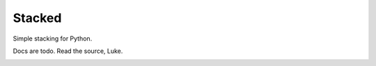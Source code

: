 Stacked
-------

Simple stacking for Python.

Docs are todo. Read the source, Luke.

.. image:: http://img.shields.io/travis/0compute/stacked/master.svg
    :target: http://travis-ci.org/0compute/stacked
    :alt: Build

.. image:: http://img.shields.io/coveralls/0compute/stacked/master.svg
    :target: https://coveralls.io/r/0compute/stacked
    :alt: Coverage

.. image:: https://landscape.io/github/0compute/stacked/master/landscape.png
    :target: https://landscape.io/github/0compute/stacked/master
    :alt: Code Health

.. image:: http://img.shields.io/pypi/v/stacked.svg
    :target: https://pypi.python.org/pypi/stacked/
    :alt: Latest Version

.. image:: https://pypip.in/license/stacked/badge.png
    :target: https://github.com/0compute/stacked/blob/master/LICENSE
    :alt: License
